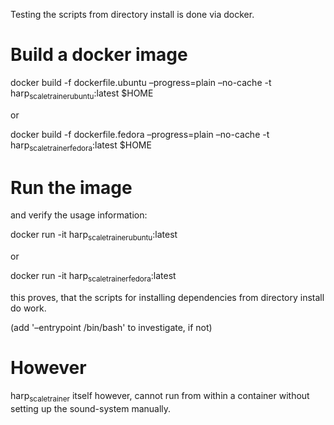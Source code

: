 Testing the scripts from directory install is done via docker.

* Build a docker image

    docker build -f dockerfile.ubuntu --progress=plain --no-cache -t harp_scale_trainer_ubuntu:latest $HOME

  or 

    docker build -f dockerfile.fedora --progress=plain --no-cache -t harp_scale_trainer_fedora:latest $HOME


* Run the image 

  and verify the usage information:

    docker run -it harp_scale_trainer_ubuntu:latest

  or

    docker run -it harp_scale_trainer_fedora:latest


  this proves, that the scripts for installing dependencies from
  directory install do work.

  (add '--entrypoint /bin/bash' to investigate, if not)

* However

  harp_scale_trainer itself however, cannot run from within a container
  without setting up the sound-system manually.

